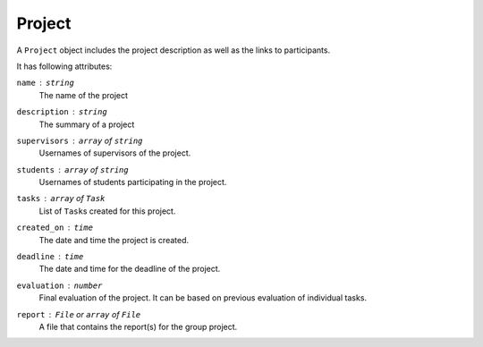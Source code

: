 Project
=======

A ``Project`` object includes the project description as well as the links to participants.

It has following attributes:

``name`` : ``string``
   The name of the project

``description`` : ``string``
   The summary of a project

``supervisors`` : ``array`` of ``string``
   Usernames of supervisors of the project.

``students`` : ``array`` of ``string``
   Usernames of students participating in the project.

``tasks`` : ``array`` of ``Task``
   List of ``Task``\s created for this project.

``created_on`` : ``time``
   The date and time the project is created.

``deadline`` : ``time``
   The date and time for the deadline of the project.

``evaluation`` : ``number``
   Final evaluation of the project.  It can be based on previous evaluation
   of individual tasks.

``report`` : ``File`` or ``array`` of ``File``
   A file that contains the report(s) for the group project.
